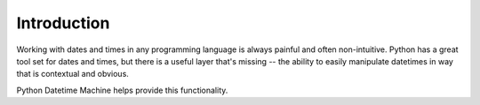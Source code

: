 ************
Introduction
************

Working with dates and times in any programming language is always painful and
often non-intuitive. Python has a great tool set for dates and times, but there
is a useful layer that's missing -- the ability to easily manipulate datetimes
in way that is contextual and obvious.

Python Datetime Machine helps provide this functionality.

